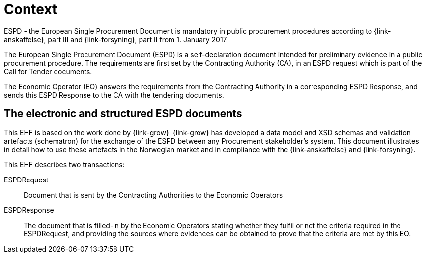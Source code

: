 

= Context

ESPD - the European Single Procurement Document is mandatory in public procurement procedures according to {link-anskaffelse}, part III and {link-forsyning}, part II from 1. January 2017.

The European Single Procurement Document (ESPD) is a self-declaration document intended for preliminary evidence in a public procurement procedure. The requirements are first set by the Contracting Authority (CA), in an ESPD request which is part of the Call for Tender documents.

The Economic Operator (EO) answers the requirements from the Contracting Authority in a corresponding ESPD Response, and sends this ESPD Response to the CA with the tendering documents.

== The electronic and structured ESPD documents

This EHF is based on the work done by {link-grow}. {link-grow} has developed a data model and XSD schemas and validation artefacts (schematron) for the exchange of the ESPD between any Procurement stakeholder's system. This document illustrates in detail how to use these artefacts in the Norwegian market and in compliance with the {link-anskaffelse} and {link-forsyning}.

This EHF describes two transactions:
====
ESPDRequest:: Document that is sent by the Contracting Authorities to the Economic Operators

ESPDResponse:: The document that is filled-in by the Economic Operators stating whether they fulfil or not the criteria required
in the ESPDRequest, and providing the sources where evidences can be obtained to prove that the criteria are met by this EO.
====
